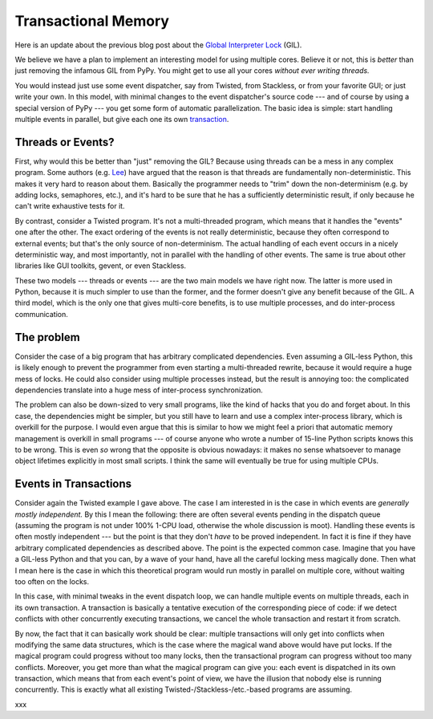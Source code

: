 Transactional Memory
====================

Here is an update about the previous blog post about the
`Global Interpreter Lock`__ (GIL).

.. __: http://morepypy.blogspot.com/p/global-interpreter-lock-or-how-to-kill.html

We believe we have a plan to implement an interesting model for using
multiple cores.  Believe it or not, this is *better* than just removing
the infamous GIL from PyPy.  You might get to use all your cores
*without ever writing threads.*

You would instead just use some event dispatcher, say from Twisted, from
Stackless, or from your favorite GUI; or just write your own.  In this
model, with minimal changes to the event dispatcher's source code ---
and of course by using a special version of PyPy --- you get some form
of automatic parallelization.  The basic idea is simple: start handling
multiple events in parallel, but give each one its own transaction_.

.. _transaction: http://en.wikipedia.org/wiki/Transactional_memory

Threads or Events?
------------------

First, why would this be better than "just" removing the GIL?  Because
using threads can be a mess in any complex program.  Some authors (e.g.
Lee_) have argued that the reason is that threads are fundamentally
non-deterministic.  This makes it very hard to reason about them.
Basically the programmer needs to "trim" down the non-determinism (e.g.
by adding locks, semaphores, etc.), and it's hard to be sure that he has
a sufficiently deterministic result, if only because he can't write
exhaustive tests for it.

.. _Lee: http://www.eecs.berkeley.edu/Pubs/TechRpts/2006/EECS-2006-1.pdf

By contrast, consider a Twisted program.  It's not a multi-threaded
program, which means that it handles the "events" one after the other.
The exact ordering of the events is not really deterministic, because
they often correspond to external events; but that's the only source of
non-determinism.  The actual handling of each event occurs in a nicely
deterministic way, and most importantly, not in parallel with the
handling of other events.  The same is true about other libraries like
GUI toolkits, gevent, or even Stackless.

These two models --- threads or events --- are the two main models we
have right now.  The latter is more used in Python, because it is much
simpler to use than the former, and the former doesn't give any benefit
because of the GIL.  A third model, which is the only one that gives
multi-core benefits, is to use multiple processes, and do inter-process
communication.

The problem
-----------

Consider the case of a big program that has arbitrary complicated
dependencies.  Even assuming a GIL-less Python, this is likely enough to
prevent the programmer from even starting a multi-threaded rewrite,
because it would require a huge mess of locks.  He could also consider
using multiple processes instead, but the result is annoying too: the
complicated dependencies translate into a huge mess of inter-process
synchronization.

The problem can also be down-sized to very small programs, like the kind
of hacks that you do and forget about.  In this case, the dependencies
might be simpler, but you still have to learn and use a complex
inter-process library, which is overkill for the purpose.  I would even
argue that this is similar to how we might feel a priori that automatic
memory management is overkill in small programs --- of course anyone who
wrote a number of 15-line Python scripts knows this to be wrong.  This
is even *so* wrong that the opposite is obvious nowadays: it makes no
sense whatsoever to manage object lifetimes explicitly in most small
scripts.  I think the same will eventually be true for using multiple
CPUs.

Events in Transactions
----------------------

Consider again the Twisted example I gave above.  The case I am
interested in is the case in which events are *generally mostly
independent.*  By this I mean the following: there are often several
events pending in the dispatch queue (assuming the program is not under
100% 1-CPU load, otherwise the whole discussion is moot).  Handling
these events is often mostly independent --- but the point is that they
don't *have* to be proved independent.  In fact it is fine if they have
arbitrary complicated dependencies as described above.  The point is the
expected common case.  Imagine that you have a GIL-less Python and that
you can, by a wave of your hand, have all the careful locking mess
magically done.  Then what I mean here is the case in which this
theoretical program would run mostly in parallel on multiple core,
without waiting too often on the locks.

In this case, with minimal tweaks in the event dispatch loop, we can
handle multiple events on multiple threads, each in its own transaction.
A transaction is basically a tentative execution of the corresponding
piece of code: if we detect conflicts with other concurrently executing
transactions, we cancel the whole transaction and restart it from
scratch.

By now, the fact that it can basically work should be clear: multiple
transactions will only get into conflicts when modifying the same data
structures, which is the case where the magical wand above would have
put locks.  If the magical program could progress without too many
locks, then the transactional program can progress without too many
conflicts.  Moreover, you get more than what the magical program can
give you: each event is dispatched in its own transaction, which means
that from each event's point of view, we have the illusion that nobody
else is running concurrently.  This is exactly what all existing
Twisted-/Stackless-/etc.-based programs are assuming.

xxx
